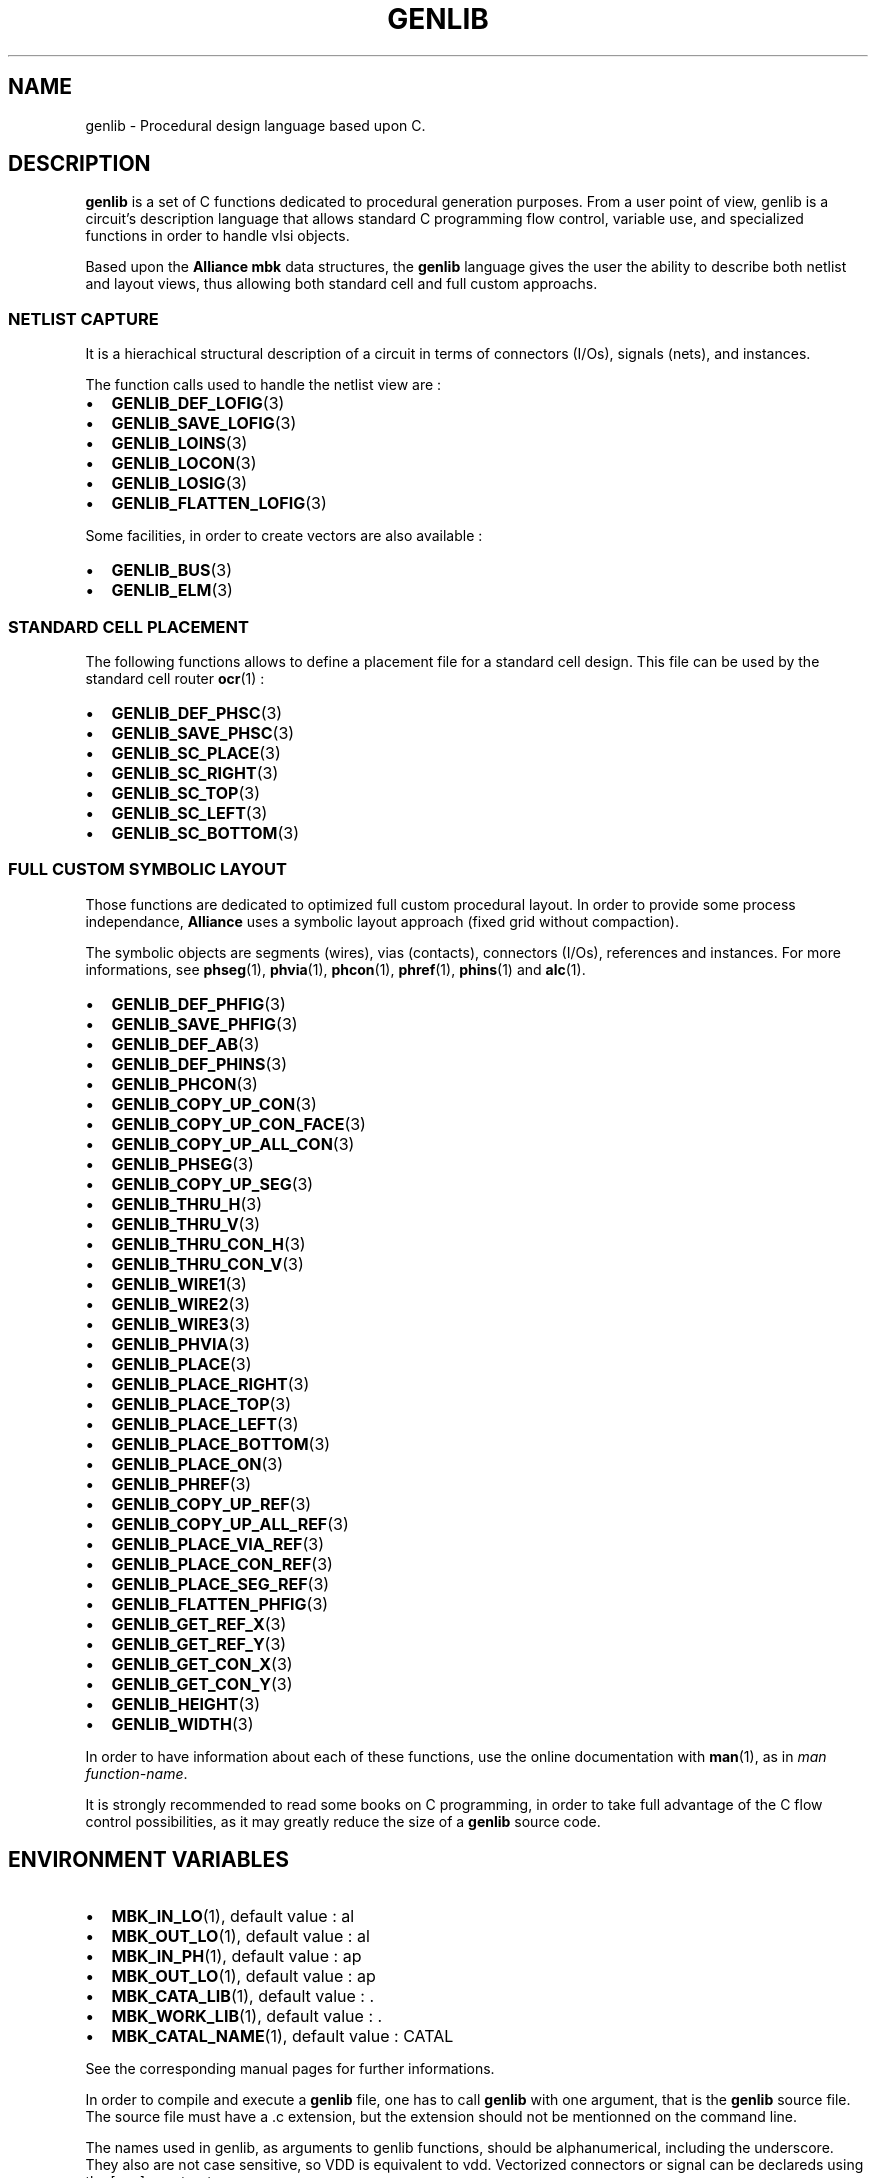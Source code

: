 .\\" auto-generated by docbook2man-spec $Revision: 1.2 $
.TH "GENLIB" "1" "24 May 2002" "ASIM/LIP6" "Alliance - genlib User's Manual"
.SH NAME
genlib \- Procedural design language based upon C.
.SH "DESCRIPTION"
.PP
\fBgenlib\fR is a set of C functions dedicated to procedural
generation purposes. From a user point of view, genlib is a circuit's
description language that allows standard C programming flow control,
variable use, and specialized functions in order to handle vlsi
objects.
.PP
Based upon the \fBAlliance\fR \fBmbk\fR data structures, the \fBgenlib\fR
language gives the user the ability to describe both netlist
and layout views, thus allowing both standard cell and full custom
approachs.
.SS "NETLIST CAPTURE"
.PP
It is a hierachical structural description of a circuit in
terms of connectors (I/Os), signals (nets), and instances.
.PP
The function calls used to handle the netlist view are :
.TP 0.2i
\(bu
\fBGENLIB_DEF_LOFIG\fR(3)
.TP 0.2i
\(bu
\fBGENLIB_SAVE_LOFIG\fR(3)
.TP 0.2i
\(bu
\fBGENLIB_LOINS\fR(3)
.TP 0.2i
\(bu
\fBGENLIB_LOCON\fR(3)
.TP 0.2i
\(bu
\fBGENLIB_LOSIG\fR(3)
.TP 0.2i
\(bu
\fBGENLIB_FLATTEN_LOFIG\fR(3)
.PP
Some facilities, in order to create vectors are also available :
.TP 0.2i
\(bu
\fBGENLIB_BUS\fR(3)
.TP 0.2i
\(bu
\fBGENLIB_ELM\fR(3)
.PP
.SS "STANDARD CELL PLACEMENT"
.PP
The following functions allows to define a placement file
for a standard cell design. This file can be used by the standard
cell router \fBocr\fR(1) :
.TP 0.2i
\(bu
\fBGENLIB_DEF_PHSC\fR(3)
.TP 0.2i
\(bu
\fBGENLIB_SAVE_PHSC\fR(3)
.TP 0.2i
\(bu
\fBGENLIB_SC_PLACE\fR(3)
.TP 0.2i
\(bu
\fBGENLIB_SC_RIGHT\fR(3)
.TP 0.2i
\(bu
\fBGENLIB_SC_TOP\fR(3)
.TP 0.2i
\(bu
\fBGENLIB_SC_LEFT\fR(3)
.TP 0.2i
\(bu
\fBGENLIB_SC_BOTTOM\fR(3)
.PP
.SS "FULL CUSTOM SYMBOLIC LAYOUT"
.PP
Those functions are dedicated to optimized full custom
procedural layout. In order to provide some process independance,
\fBAlliance\fR uses a symbolic layout approach (fixed grid without
compaction).
.PP
The symbolic objects are segments (wires), vias (contacts),
connectors (I/Os), references and instances. For more informations,
see
\fBphseg\fR(1),
\fBphvia\fR(1),
\fBphcon\fR(1),
\fBphref\fR(1),
\fBphins\fR(1)
and \fBalc\fR(1).
.TP 0.2i
\(bu
\fBGENLIB_DEF_PHFIG\fR(3)
.TP 0.2i
\(bu
\fBGENLIB_SAVE_PHFIG\fR(3)
.TP 0.2i
\(bu
\fBGENLIB_DEF_AB\fR(3)
.TP 0.2i
\(bu
\fBGENLIB_DEF_PHINS\fR(3)
.TP 0.2i
\(bu
\fBGENLIB_PHCON\fR(3)
.TP 0.2i
\(bu
\fBGENLIB_COPY_UP_CON\fR(3)
.TP 0.2i
\(bu
\fBGENLIB_COPY_UP_CON_FACE\fR(3)
.TP 0.2i
\(bu
\fBGENLIB_COPY_UP_ALL_CON\fR(3)
.TP 0.2i
\(bu
\fBGENLIB_PHSEG\fR(3)
.TP 0.2i
\(bu
\fBGENLIB_COPY_UP_SEG\fR(3)
.TP 0.2i
\(bu
\fBGENLIB_THRU_H\fR(3)
.TP 0.2i
\(bu
\fBGENLIB_THRU_V\fR(3)
.TP 0.2i
\(bu
\fBGENLIB_THRU_CON_H\fR(3)
.TP 0.2i
\(bu
\fBGENLIB_THRU_CON_V\fR(3)
.TP 0.2i
\(bu
\fBGENLIB_WIRE1\fR(3)
.TP 0.2i
\(bu
\fBGENLIB_WIRE2\fR(3)
.TP 0.2i
\(bu
\fBGENLIB_WIRE3\fR(3)
.TP 0.2i
\(bu
\fBGENLIB_PHVIA\fR(3)
.TP 0.2i
\(bu
\fBGENLIB_PLACE\fR(3)
.TP 0.2i
\(bu
\fBGENLIB_PLACE_RIGHT\fR(3)
.TP 0.2i
\(bu
\fBGENLIB_PLACE_TOP\fR(3)
.TP 0.2i
\(bu
\fBGENLIB_PLACE_LEFT\fR(3)
.TP 0.2i
\(bu
\fBGENLIB_PLACE_BOTTOM\fR(3)
.TP 0.2i
\(bu
\fBGENLIB_PLACE_ON\fR(3)
.TP 0.2i
\(bu
\fBGENLIB_PHREF\fR(3)
.TP 0.2i
\(bu
\fBGENLIB_COPY_UP_REF\fR(3)
.TP 0.2i
\(bu
\fBGENLIB_COPY_UP_ALL_REF\fR(3)
.TP 0.2i
\(bu
\fBGENLIB_PLACE_VIA_REF\fR(3)
.TP 0.2i
\(bu
\fBGENLIB_PLACE_CON_REF\fR(3)
.TP 0.2i
\(bu
\fBGENLIB_PLACE_SEG_REF\fR(3)
.TP 0.2i
\(bu
\fBGENLIB_FLATTEN_PHFIG\fR(3)
.TP 0.2i
\(bu
\fBGENLIB_GET_REF_X\fR(3)
.TP 0.2i
\(bu
\fBGENLIB_GET_REF_Y\fR(3)
.TP 0.2i
\(bu
\fBGENLIB_GET_CON_X\fR(3)
.TP 0.2i
\(bu
\fBGENLIB_GET_CON_Y\fR(3)
.TP 0.2i
\(bu
\fBGENLIB_HEIGHT\fR(3)
.TP 0.2i
\(bu
\fBGENLIB_WIDTH\fR(3)
.PP
In order to have information about each of these functions, use
the online documentation with \fBman\fR(1), as in
\fIman function-name\fR.
.PP
It is strongly recommended to read some books on C
programming, in order to take full advantage of the C flow
control possibilities, as it may greatly reduce the size
of a \fBgenlib\fR source code.
.SH "ENVIRONMENT VARIABLES"
.PP
.TP 0.2i
\(bu
\fBMBK_IN_LO\fR(1),
default value : al
.TP 0.2i
\(bu
\fBMBK_OUT_LO\fR(1),
default value : al
.TP 0.2i
\(bu
\fBMBK_IN_PH\fR(1),
default value : ap
.TP 0.2i
\(bu
\fBMBK_OUT_LO\fR(1),
default value : ap
.TP 0.2i
\(bu
\fBMBK_CATA_LIB\fR(1),
default value : .
.TP 0.2i
\(bu
\fBMBK_WORK_LIB\fR(1),
default value : .
.TP 0.2i
\(bu
\fBMBK_CATAL_NAME\fR(1),
default value : CATAL
.PP
See the corresponding manual pages for further informations.
.PP
In order to compile and execute a \fBgenlib\fR file, one has to
call \fBgenlib\fR with one argument, that is the \fBgenlib\fR source file.
The source file must have a .c extension, but the extension should
not be mentionned on the command line.
.PP
The names used in genlib, as arguments to genlib functions,
should be alphanumerical, including the underscore. They also are not
case sensitive, so VDD is equivalent to vdd. Vectorized connectors
or signal can be declareds using the [n:m] construct.
.SH "SYNOPSIS"
.sp
\fBgenlib\fR [ \fB -cklmnv
\fR ]  [ \fB--no-rm-core\fR ]  [ \fB--keep-makefile\fR ]  [ \fB--keep-exec\fR ]  [ \fB--keep-log\fR ]  [ \fB--no-exec\fR ]  [ \fB--verbose\fR ]  \fBprogram\fR [ \fB-e \fIprogram_args\fB\fR ] 
.SS "OPTIONS"
.PP
.TP 0.2i
\(bu
<program> : the name of the C file containing the
\fBgenlib\fR program, whitout extention. Mandatory argument.
.TP 0.2i
\(bu
[--no-rm-core|-c] : in case of core dump, do not remove
the generated core file. This option must be used with
[--keep-exec|-k].
.TP 0.2i
\(bu
[--keep-makefile|-m] : do not erase the generated makefile
after execution.
.TP 0.2i
\(bu
[--keep-exec|-k] : keep the generated executable after the
\fBgenlib\fR run.
.TP 0.2i
\(bu
[--keep-log|-l] : do not erase the log file after a successfull
completion (the log is keeped after a faulty run).
.TP 0.2i
\(bu
[--no-exec|-n] : do not run the generated program. Should be
used with [--keep-exec|-k].
.TP 0.2i
\(bu
[--no-verbose|-v] : self explanatory.
.TP 0.2i
\(bu
[-e] : all the following arguments are handled to the
compiled program.
.PP
.SH "EXAMPLES"
.PP
.PP
Compile and run a file \fIamd2901.c\fR :
.sp
.nf
genlib -v amd2901
      
.sp
.fi
.SH "SEE ALSO"
.PP
\fBmbk\fR(1),
.SH "DIAGNOSTIC"
.PP
Many errors may occur while executing the source file, so
refer to the proper genlib function manual for more. When an error
occur, \fBgenlib\fR left a log file \fI<program>.grr\fR.
As \fI<program>.c\fR is a C program, all
syntatic C error can occurs...
.PP
All genlib functions are listed below alphabetically sorted.
